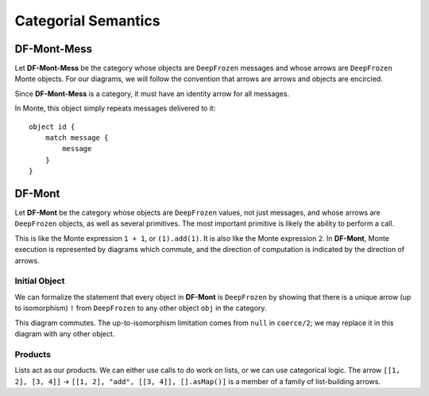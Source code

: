 ====================
Categorial Semantics
====================

DF-Mont-Mess
============

Let **DF-Mont-Mess** be the category whose objects are ``DeepFrozen`` messages and
whose arrows are ``DeepFrozen`` Monte objects. For our diagrams, we will
follow the convention that arrows are arrows and objects are encircled.

Since **DF-Mont-Mess** is a category, it must have an identity arrow for all
messages.

.. digraph:: identity

    message [label="[\"run\", [42], [].asMap()]"];

    message -> message [label="id"];

In Monte, this object simply repeats messages delivered to it::

    object id {
        match message {
            message
        }
    }

DF-Mont
=======

Let **DF-Mont** be the category whose objects are ``DeepFrozen`` values, not
just messages, and whose arrows are ``DeepFrozen`` objects, as well as several
primitives. The most important primitive is likely the ability to perform a
call.

.. digraph:: call

    tuple [label="[1, \"add\", [1], [].asMap()]"];

    tuple -> 2 [label="call"];

This is like the Monte expression ``1 + 1``, or ``(1).add(1)``. It is also
like the Monte expression ``2``. In **DF-Mont**, Monte execution is
represented by diagrams which commute, and the direction of computation is
indicated by the direction of arrows.

Initial Object
--------------

We can formalize the statement that every object in **DF-Mont** is
``DeepFrozen`` by showing that there is a unique arrow (up to isomorphism)
``!`` from ``DeepFrozen`` to any other object ``obj`` in the category.

.. digraph:: DeepFrozenInitial

    message [label="[DeepFrozen, \"coerce\", [obj, null], [].asMap()]"];

    DeepFrozen -> message -> obj;

    DeepFrozen -> obj [label="!"];

This diagram commutes. The up-to-isomorphism limitation comes from ``null`` in
``coerce/2``; we may replace it in this diagram with any other object.

Products
--------

Lists act as our products. We can either use calls to do work on lists, or we
can use categorical logic. The arrow ``[[1, 2], [3, 4]]`` → ``[[1, 2], "add",
[[3, 4]], [].asMap()]`` is a member of a family of list-building arrows.

.. digraph:: listAdd

    pair [label="[[1, 2], [3, 4]]"];
    sum [label="[1, 2, 3, 4]"];

    pair -> sum [label="listAdd"];


    pairCall [label="[[1, 2], \"add\", [[3, 4]], [].asMap()]"];
    pair -> pairCall [label="listMake"];
    pairCall -> sum [label="call"];
